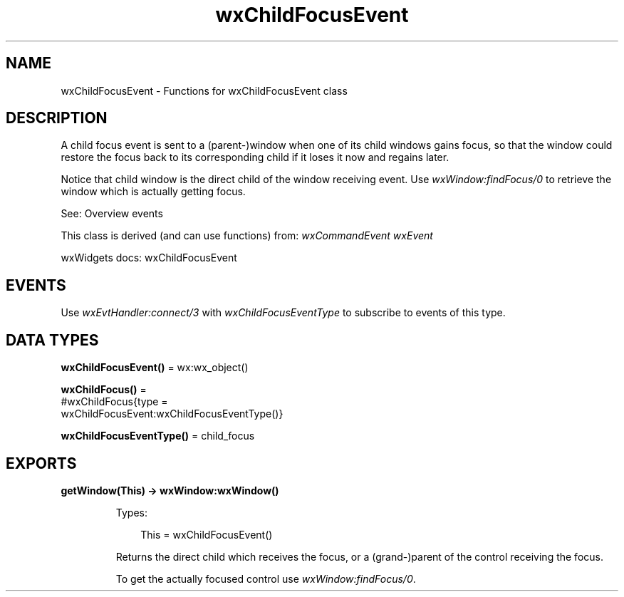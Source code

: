 .TH wxChildFocusEvent 3 "wx 2.2.2" "wxWidgets team." "Erlang Module Definition"
.SH NAME
wxChildFocusEvent \- Functions for wxChildFocusEvent class
.SH DESCRIPTION
.LP
A child focus event is sent to a (parent-)window when one of its child windows gains focus, so that the window could restore the focus back to its corresponding child if it loses it now and regains later\&.
.LP
Notice that child window is the direct child of the window receiving event\&. Use \fIwxWindow:findFocus/0\fR\& to retrieve the window which is actually getting focus\&.
.LP
See: Overview events 
.LP
This class is derived (and can use functions) from: \fIwxCommandEvent\fR\& \fIwxEvent\fR\&
.LP
wxWidgets docs: wxChildFocusEvent
.SH "EVENTS"

.LP
Use \fIwxEvtHandler:connect/3\fR\& with \fIwxChildFocusEventType\fR\& to subscribe to events of this type\&.
.SH DATA TYPES
.nf

\fBwxChildFocusEvent()\fR\& = wx:wx_object()
.br
.fi
.nf

\fBwxChildFocus()\fR\& = 
.br
    #wxChildFocus{type =
.br
                      wxChildFocusEvent:wxChildFocusEventType()}
.br
.fi
.nf

\fBwxChildFocusEventType()\fR\& = child_focus
.br
.fi
.SH EXPORTS
.LP
.nf

.B
getWindow(This) -> wxWindow:wxWindow()
.br
.fi
.br
.RS
.LP
Types:

.RS 3
This = wxChildFocusEvent()
.br
.RE
.RE
.RS
.LP
Returns the direct child which receives the focus, or a (grand-)parent of the control receiving the focus\&.
.LP
To get the actually focused control use \fIwxWindow:findFocus/0\fR\&\&.
.RE
